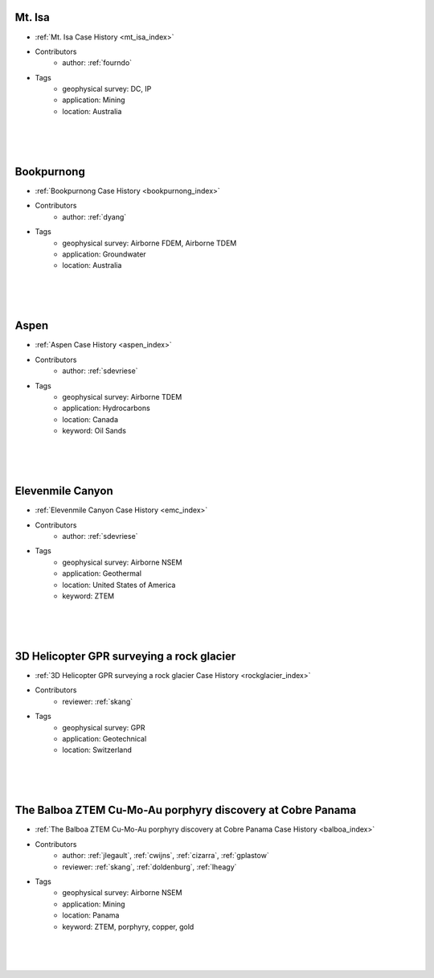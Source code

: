 

.. --------------------------------- ..
..                                   ..
..    THIS FILE IS AUTO GENEREATED   ..
..                                   ..
..    autodoc.py                     ..
..                                   ..
.. --------------------------------- ..





Mt. Isa
^^^^^^^

.. image:: ./mt_isa/images/MtIsa_Cover.png
    :alt: mt_isa
    :width: 260
    :align: right

- :ref:`Mt. Isa Case History <mt_isa_index>`


- Contributors
    - author: :ref:`fourndo`


- Tags
    - geophysical survey: DC, IP
    - application: Mining
    - location: Australia

|
|
|



        

Bookpurnong
^^^^^^^^^^^

.. image:: ./bookpurnong/images/booky-hydro.jpg
    :alt: bookpurnong
    :width: 260
    :align: right

- :ref:`Bookpurnong Case History <bookpurnong_index>`


- Contributors
    - author: :ref:`dyang`


- Tags
    - geophysical survey: Airborne FDEM, Airborne TDEM
    - application: Groundwater
    - location: Australia

|
|
|



        

Aspen
^^^^^

.. image:: ./aspen/images/FormationMM.png
    :alt: aspen
    :width: 260
    :align: right

- :ref:`Aspen Case History <aspen_index>`


- Contributors
    - author: :ref:`sdevriese`


- Tags
    - geophysical survey: Airborne TDEM
    - application: Hydrocarbons
    - location: Canada
    - keyword: Oil Sands

|
|
|



        

Elevenmile Canyon
^^^^^^^^^^^^^^^^^

.. image:: ./emc/images/geothermal.png
    :alt: emc
    :width: 260
    :align: right

- :ref:`Elevenmile Canyon Case History <emc_index>`


- Contributors
    - author: :ref:`sdevriese`


- Tags
    - geophysical survey: Airborne NSEM
    - application: Geothermal
    - location: United States of America
    - keyword: ZTEM

|
|
|



        

3D Helicopter GPR surveying a rock glacier
^^^^^^^^^^^^^^^^^^^^^^^^^^^^^^^^^^^^^^^^^^

.. image:: ./rockglacier/images/furggwanghorn_heligpr.png
    :alt: rockglacier
    :width: 260
    :align: right

- :ref:`3D Helicopter GPR surveying a rock glacier Case History <rockglacier_index>`


- Contributors
    - reviewer: :ref:`skang`


- Tags
    - geophysical survey: GPR
    - application: Geotechnical
    - location: Switzerland

|
|
|



        

The Balboa ZTEM Cu-Mo-Au porphyry discovery at Cobre Panama
^^^^^^^^^^^^^^^^^^^^^^^^^^^^^^^^^^^^^^^^^^^^^^^^^^^^^^^^^^^

.. image:: ./balboa/images/bboa_thumbnail.png
    :alt: balboa
    :width: 260
    :align: right

- :ref:`The Balboa ZTEM Cu-Mo-Au porphyry discovery at Cobre Panama Case History <balboa_index>`


- Contributors
    - author: :ref:`jlegault`, :ref:`cwijns`, :ref:`cizarra`, :ref:`gplastow`
    - reviewer: :ref:`skang`, :ref:`doldenburg`, :ref:`lheagy`


- Tags
    - geophysical survey: Airborne NSEM
    - application: Mining
    - location: Panama
    - keyword: ZTEM, porphyry, copper, gold

|
|
|



        